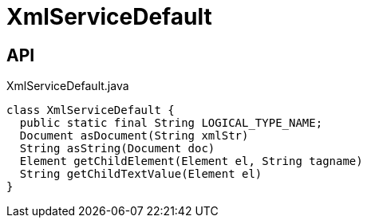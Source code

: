 = XmlServiceDefault
:Notice: Licensed to the Apache Software Foundation (ASF) under one or more contributor license agreements. See the NOTICE file distributed with this work for additional information regarding copyright ownership. The ASF licenses this file to you under the Apache License, Version 2.0 (the "License"); you may not use this file except in compliance with the License. You may obtain a copy of the License at. http://www.apache.org/licenses/LICENSE-2.0 . Unless required by applicable law or agreed to in writing, software distributed under the License is distributed on an "AS IS" BASIS, WITHOUT WARRANTIES OR  CONDITIONS OF ANY KIND, either express or implied. See the License for the specific language governing permissions and limitations under the License.

== API

[source,java]
.XmlServiceDefault.java
----
class XmlServiceDefault {
  public static final String LOGICAL_TYPE_NAME;
  Document asDocument(String xmlStr)
  String asString(Document doc)
  Element getChildElement(Element el, String tagname)
  String getChildTextValue(Element el)
}
----

